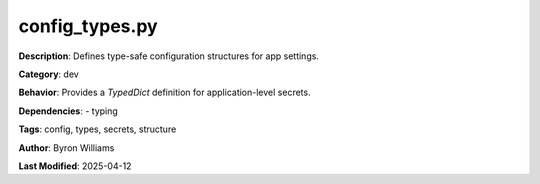 config_types.py
===============

**Description**: Defines type-safe configuration structures for app settings.

**Category**: dev


**Behavior**:
Provides a `TypedDict` definition for application-level secrets.



**Dependencies**:
- typing

**Tags**: config, types, secrets, structure

**Author**: Byron Williams

**Last Modified**: 2025-04-12
